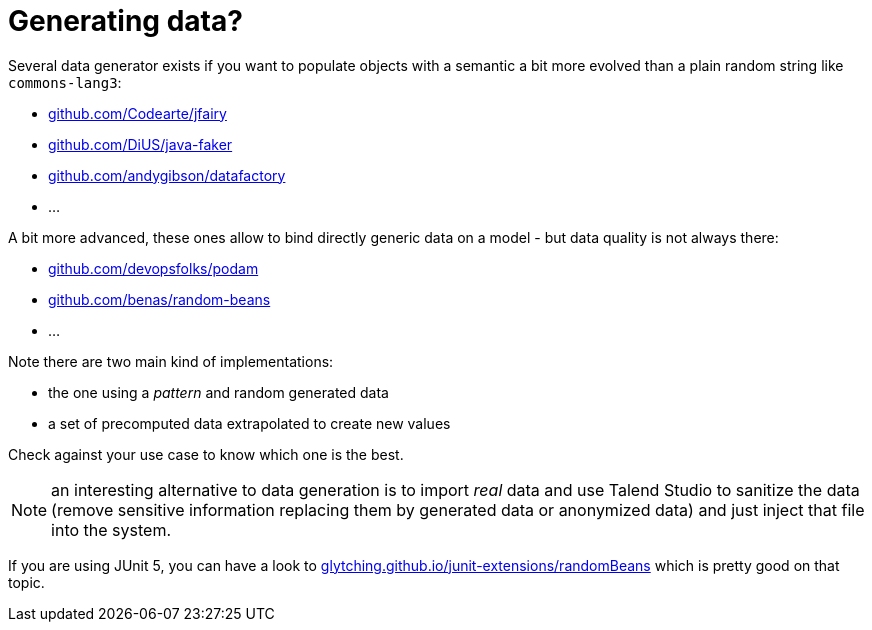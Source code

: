 = Generating data?
:toc:
:numbered:
:icons: font
:hide-uri-scheme:
:imagesdir: images
:outdir: ../assets
:jbake-type: page
:jbake-tags: documentation
:jbake-status: published

Several data generator exists if you want to populate objects with a semantic a bit more evolved than a plain random string
like `commons-lang3`:

* https://github.com/Codearte/jfairy
* https://github.com/DiUS/java-faker
* https://github.com/andygibson/datafactory
* ...

A bit more advanced, these ones allow to bind directly generic data on a model - but data quality is not always there:

* https://github.com/devopsfolks/podam
* https://github.com/benas/random-beans
* ...

Note there are two main kind of implementations:

* the one using a _pattern_ and random generated data
* a set of precomputed data extrapolated to create new values

Check against your use case to know which one is the best.

NOTE: an interesting alternative to data generation is to import _real_ data and use Talend Studio to sanitize the data (remove sensitive information replacing them by generated data or anonymized data)
and just inject that file into the system.

If you are using JUnit 5, you can have a look to https://glytching.github.io/junit-extensions/randomBeans
which is pretty good on that topic.
